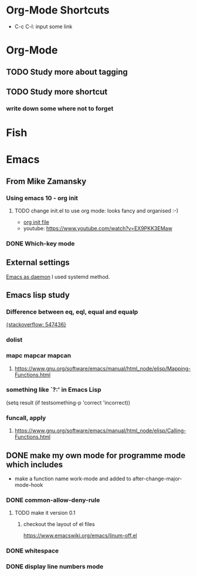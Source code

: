 #+TAGS: init_el emacslisp
* Org-Mode Shortcuts
  - C-c C-l: input some link
* Org-Mode
** TODO Study more about tagging
** TODO Study more shortcut
*** write down some where not to forget

* Fish

* Emacs
** From Mike Zamansky
*** Using emacs 10 - org init
**** TODO change init.el to use org mode: looks fancy and organised :-)
     - [[https://www.youtube.com/watch?v=EX9PKK3EMaw][org init file]]
     - youtube: https://www.youtube.com/watch?v=EX9PKK3EMaw
*** DONE Which-key mode
** External settings
   [[https://www.emacswiki.org/emacs/EmacsAsDaemon][Emacs as daemon]]
   I used systemd method.
** Emacs lisp study
*** Difference between eq, eql, equal and equalp
   [[https://stackoverflow.com/questions/547436/whats-the-difference-between-eq-eql-equal-and-equalp-in-common-lisp][{stackoverflow: 547436}]]
*** dolist
*** mapc mapcar mapcan
**** https://www.gnu.org/software/emacs/manual/html_node/elisp/Mapping-Functions.html

*** something like `?:' in Emacs Lisp
    (setq result (if testsomething-p 'correct 'incorrect))
*** funcall, apply
**** https://www.gnu.org/software/emacs/manual/html_node/elisp/Calling-Functions.html

** DONE make my own mode for programme mode which includes
   - make a function name work-mode and added to after-change-major-mode-hook
*** DONE common-allow-deny-rule
**** TODO make it version 0.1
***** checkout the layout of el files
      https://www.emacswiki.org/emacs/linum-off.el
*** DONE whitespace
*** DONE display line numbers mode
